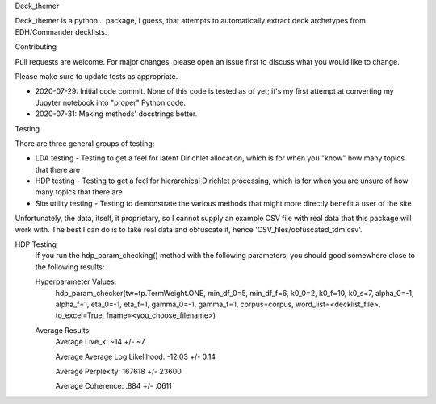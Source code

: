 Deck_themer

Deck_themer is a python... package, I guess, that attempts to automatically extract deck archetypes from EDH/Commander decklists.

Contributing

Pull requests are welcome. For major changes, please open an issue first to discuss what you would like to change.

Please make sure to update tests as appropriate.

- 2020-07-29: Initial code commit. None of this code is tested as of yet; it's my first attempt at converting my Jupyter notebook into "proper" Python code.

- 2020-07-31: Making methods' docstrings better.

Testing

There are three general groups of testing:

- LDA testing - Testing to get a feel for latent Dirichlet allocation, which is for when you "know" how many topics that there are
- HDP testing - Testing to get a feel for hierarchical Dirichlet processing, which is for when you are unsure of how many topics that there are
- Site utility testing - Testing to demonstrate the various methods that might more directly benefit a user of the site

Unfortunately, the data, itself, it proprietary, so I cannot supply an example CSV file with real data that this package will work with. The best I can do is to take real data and obfuscate it, hence 'CSV_files/obfuscated_tdm.csv'.

HDP Testing
    If you run the hdp_param_checking() method with the following parameters, you should good somewhere close to the following results:

    Hyperparameter Values:
        hdp_param_checker(tw=tp.TermWeight.ONE, min_df_0=5, min_df_f=6, k0_0=2, k0_f=10, k0_s=7, alpha_0=-1, alpha_f=1, eta_0=-1, eta_f=1, gamma_0=-1, gamma_f=1, corpus=corpus, word_list=<decklist_file>, to_excel=True, fname=<you_choose_filename>)

    Average Results:
        Average Live_k: ~14 +/- ~7

        Average Average Log Likelihood: -12.03 +/- 0.14

        Average Perplexity: 167618 +/- 23600

        Average Coherence: .884 +/- .0611